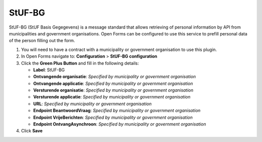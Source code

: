 .. _configuration_prefill_stufbg:

=======
StUF-BG
=======

StUF-BG (StUF Basis Gegegevens) is a message standard that allows retrieving of
personal information by API from municipalities and government organisations.
Open Forms can be configured to use this service to prefill personal data of
the person filling out the form.

1. You will need to have a contract with a municipality or government organisation to use this plugin.
2. In Open Forms navigate to: **Configuration** > **StUF-BG configuration**
3. Click the **Green Plus Button** and fill in the following details:

   * **Label**: StUF-BG
   * **Ontvangende organisatie**: *Specified by municipality or government organisation*
   * **Ontvangende applicatie**: *Specified by municipality or government organisation*
   * **Versturende organisatie**: *Specified by municipality or government organisation*
   * **Versturende applicatie**: *Specified by municipality or government organisation*
   * **URL**: *Specified by municipality or government organisation*
   * **Endpoint BeantwoordVraag**: *Specified by municipality or government organisation*
   * **Endpoint VrijeBerichten**: *Specified by municipality or government organisation*
   * **Endpoint OntvangAsynchroon**: *Specified by municipality or government organisation*

4. Click **Save**
